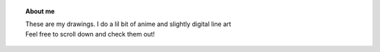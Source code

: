 .. title: Himaja Manjunatha
.. slug: 
.. date: 2012-03-30 23:00:00 UTC-03:00
.. tags: 
.. link: 
.. description:

.. topic :: About me 
	
   | These are my drawings. I do a lil bit of anime and slightly digital line art
   | Feel free to scroll down and check them out!

.. figure:: ../images/mothers.jpg
   :target: ../images/mothers.jpg
   :class: thumbnail
   :align: left
   :height: 400 px
   :width: 400 px 


 

